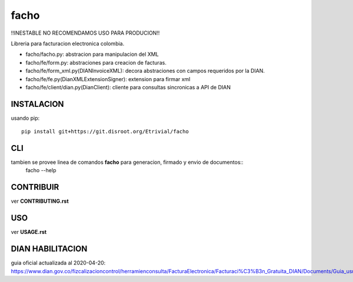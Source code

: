 =====
facho
=====

!!INESTABLE NO RECOMENDAMOS USO PARA PRODUCION!!

Libreria para facturacion electronica colombia.

- facho/facho.py: abstracion para manipulacion del XML
- facho/fe/form.py: abstraciones para creacion de facturas.
- facho/fe/form_xml.py(DIANInvoiceXML): decora abstraciones con campos requeridos por la DIAN.
- facho/fe/fe.py(DianXMLExtensionSigner): extension para firmar xml
- facho/fe/client/dian.py(DianClient): cliente para consultas sincronicas a API de DIAN


INSTALACION
===========


usando pip::
  
   pip install git+https://git.disroot.org/Etrivial/facho

CLI
===

tambien se provee linea de comandos **facho** para generacion, firmado y envio de documentos::
  facho --help

CONTRIBUIR
==========

ver **CONTRIBUTING.rst**

USO
===

ver **USAGE.rst**


DIAN HABILITACION
=================

guia oficial actualizada al 2020-04-20: https://www.dian.gov.co/fizcalizacioncontrol/herramienconsulta/FacturaElectronica/Facturaci%C3%B3n_Gratuita_DIAN/Documents/Guia_usuario_08052019.pdf#search=numeracion
